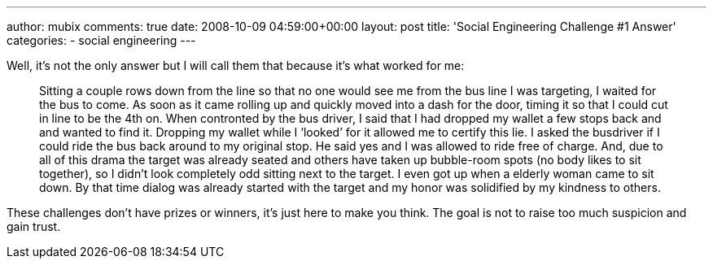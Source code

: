 ---
author: mubix
comments: true
date: 2008-10-09 04:59:00+00:00
layout: post
title: 'Social Engineering Challenge #1 Answer'
categories:
- social engineering
---

Well, it’s not the only answer but I will call them that because it’s what worked for me:  
  
> Sitting a couple rows down from the line so that no one would see me from the bus line I was targeting, I waited for the bus to come. As soon as it came rolling up and quickly moved into a dash for the door, timing it so that I could cut in line to be the 4th on. When contronted by the bus driver, I said that I had dropped my wallet a few stops back and and wanted to find it. Dropping my wallet while I ‘looked’ for it allowed me to certify this lie. I asked the busdriver if I could ride the bus back around to my original stop. He said yes and I was allowed to ride free of charge. And, due to all of this drama the target was already seated and others have taken up bubble-room spots (no body likes to sit together), so I didn’t look completely odd sitting next to the target. I even got up when a elderly woman came to sit down. By that time dialog was already started with the target and my honor was solidified by my kindness to others.  
  
These challenges don’t have prizes or winners, it’s just here to make you think. The goal is not to raise too much suspicion and gain trust.
